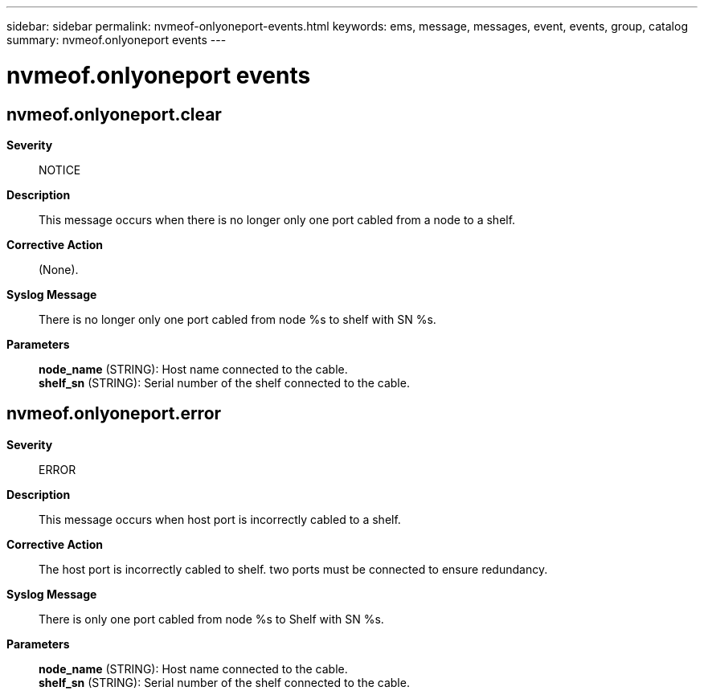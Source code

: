 ---
sidebar: sidebar
permalink: nvmeof-onlyoneport-events.html
keywords: ems, message, messages, event, events, group, catalog
summary: nvmeof.onlyoneport events
---

= nvmeof.onlyoneport events
:toclevels: 1
:hardbreaks:
:nofooter:
:icons: font
:linkattrs:
:imagesdir: ./media/

== nvmeof.onlyoneport.clear
*Severity*::
NOTICE
*Description*::
This message occurs when there is no longer only one port cabled from a node to a shelf.
*Corrective Action*::
(None).
*Syslog Message*::
There is no longer only one port cabled from node %s to shelf with SN %s.
*Parameters*::
*node_name* (STRING): Host name connected to the cable.
*shelf_sn* (STRING): Serial number of the shelf connected to the cable.

== nvmeof.onlyoneport.error
*Severity*::
ERROR
*Description*::
This message occurs when host port is incorrectly cabled to a shelf.
*Corrective Action*::
The host port is incorrectly cabled to shelf. two ports must be connected to ensure redundancy.
*Syslog Message*::
There is only one port cabled from node %s to Shelf with SN %s.
*Parameters*::
*node_name* (STRING): Host name connected to the cable.
*shelf_sn* (STRING): Serial number of the shelf connected to the cable.
